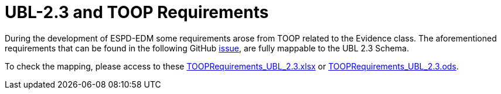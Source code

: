 = UBL-2.3 and TOOP Requirements

During the development of ESPD-EDM some requirements arose from TOOP related to the Evidence class. The aforementioned requirements that can be found in the following GitHub link:https://github.com/ESPD/ESPD-EDM/issues/277[issue], are fully mappable to the UBL 2.3 Schema.

To check the mapping, please access to these link:{attachmentsdir}/assets/TOOPRequirements_UBL_2.3.xlsx[TOOPRequirements_UBL_2.3.xlsx] or link:{attachmentsdir}/assets/TOOPRequirements_UBL_2.3.ods[TOOPRequirements_UBL_2.3.ods].

